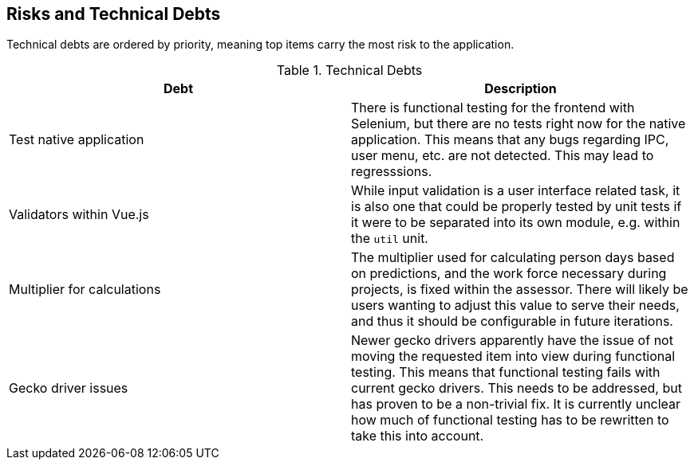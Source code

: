 [[section-technical-risks]]
== Risks and Technical Debts


Technical debts are ordered by priority, meaning top items carry the most risk to the application.

.Technical Debts
|===
| Debt | Description

| Test native application | There is functional testing for the frontend with Selenium, but there are no tests right now for the native application. This means that any bugs regarding IPC, user menu, etc. are not detected. This may lead to regresssions.
| Validators within Vue.js | While input validation is a user interface related task, it is also one that could be properly tested by unit tests if it were to be separated into its own module, e.g. within the `util` unit.
| Multiplier for calculations | The multiplier used for calculating person days based on predictions, and the work force necessary during projects, is fixed within the assessor. There will likely be users wanting to adjust this value to serve their needs, and thus it should be configurable in future iterations.
| Gecko driver issues | Newer gecko drivers apparently have the issue of not moving the requested item into view during functional testing. This means that functional testing fails with current gecko drivers. This needs to be addressed, but has proven to be a non-trivial fix. It is currently unclear how much of functional testing has to be rewritten to take this into account.
|===
